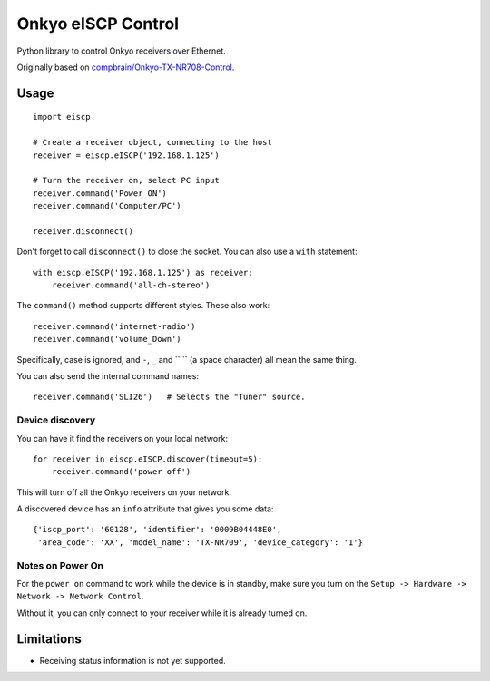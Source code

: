 Onkyo eISCP Control
===================

Python library to control Onkyo receivers over Ethernet.

Originally based on `compbrain/Onkyo-TX-NR708-Control
<https://github.com/compbrain/Onkyo-TX-NR708-Control>`_.

Usage
-----

::

    import eiscp

    # Create a receiver object, connecting to the host
    receiver = eiscp.eISCP('192.168.1.125')

    # Turn the receiver on, select PC input
    receiver.command('Power ON')
    receiver.command('Computer/PC')

    receiver.disconnect()

Don't forget to call ``disconnect()`` to close the socket. You can also use a
``with`` statement::

    with eiscp.eISCP('192.168.1.125') as receiver:
        receiver.command('all-ch-stereo')


The ``command()`` method supports different styles. These also work::

    receiver.command('internet-radio')
    receiver.command('volume_Down')

Specifically, case is ignored, and ``-``, ``_`` and `` `` (a space character)
all mean the same thing.

You can also send the internal command names::

    receiver.command('SLI26')   # Selects the "Tuner" source.


Device discovery
~~~~~~~~~~~~~~~~

You can have it find the receivers on your local network::

    for receiver in eiscp.eISCP.discover(timeout=5):
        receiver.command('power off')

This will turn off all the Onkyo receivers on your network.

A discovered device has an ``info`` attribute that gives you some data::

    {'iscp_port': '60128', 'identifier': '0009B04448E0',
     'area_code': 'XX', 'model_name': 'TX-NR709', 'device_category': '1'}


Notes on Power On
~~~~~~~~~~~~~~~~~

For the ``power on`` command to work while the device is in standby, make
sure you turn on the ``Setup -> Hardware -> Network -> Network Control``.

Without it, you can only connect to your receiver while it is already
turned on.


Limitations
-----------

- Receiving status information is not yet supported.
